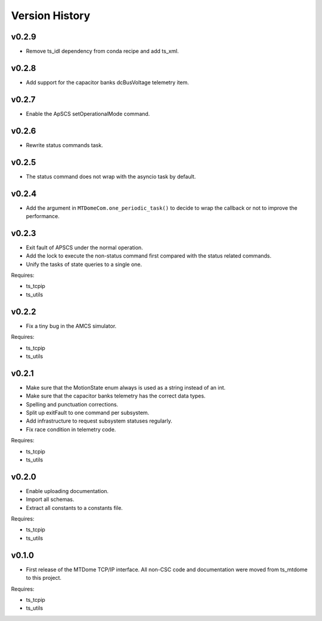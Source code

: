 .. py:currentmodule:: lsst.ts.mtdomecom

.. _lsst.ts.mtdomecom.version_history:

###############
Version History
###############

======
v0.2.9
======

* Remove ts_idl dependency from conda recipe and add ts_xml.

======
v0.2.8
======

* Add support for the capacitor banks dcBusVoltage telemetry item.

======
v0.2.7
======

* Enable the ApSCS setOperationalMode command.

======
v0.2.6
======

* Rewrite status commands task.

======
v0.2.5
======

* The status command does not wrap with the asyncio task by default.

======
v0.2.4
======

* Add the argument in ``MTDomeCom.one_periodic_task()`` to decide to wrap the callback or not to improve the performance.

======
v0.2.3
======
* Exit fault of APSCS under the normal operation.
* Add the lock to execute the non-status command first compared with the status related commands.
* Unify the tasks of state queries to a single one.

Requires:

* ts_tcpip
* ts_utils

======
v0.2.2
======
* Fix a tiny bug in the AMCS simulator.

Requires:

* ts_tcpip
* ts_utils

======
v0.2.1
======
* Make sure that the MotionState enum always is used as a string instead of an int.
* Make sure that the capacitor banks telemetry has the correct data types.
* Spelling and punctuation corrections.
* Split up exitFault to one command per subsystem.
* Add infrastructure to request subsystem statuses regularly.
* Fix race condition in telemetry code.

Requires:

* ts_tcpip
* ts_utils

======
v0.2.0
======
* Enable uploading documentation.
* Import all schemas.
* Extract all constants to a constants file.

Requires:

* ts_tcpip
* ts_utils

======
v0.1.0
======

* First release of the MTDome TCP/IP interface.
  All non-CSC code and documentation were moved from ts_mtdome to this project.

Requires:

* ts_tcpip
* ts_utils

